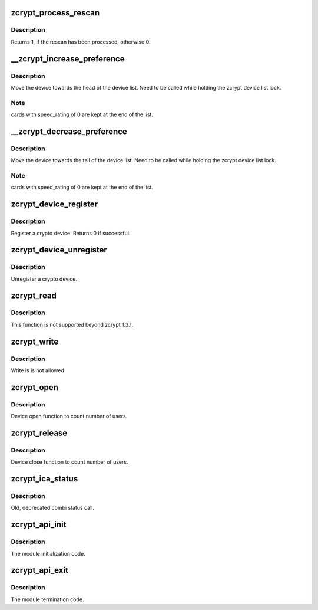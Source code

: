 .. -*- coding: utf-8; mode: rst -*-
.. src-file: drivers/s390/crypto/zcrypt_api.c

.. _`zcrypt_process_rescan`:

zcrypt_process_rescan
=====================

.. c:function:: int zcrypt_process_rescan( void)

    :param  void:
        no arguments

.. _`zcrypt_process_rescan.description`:

Description
-----------

Returns 1, if the rescan has been processed, otherwise 0.

.. _`__zcrypt_increase_preference`:

__zcrypt_increase_preference
============================

.. c:function:: void __zcrypt_increase_preference(struct zcrypt_device *zdev)

    Increase preference of a crypto device.

    :param struct zcrypt_device \*zdev:
        Pointer the crypto device

.. _`__zcrypt_increase_preference.description`:

Description
-----------

Move the device towards the head of the device list.
Need to be called while holding the zcrypt device list lock.

.. _`__zcrypt_increase_preference.note`:

Note
----

cards with speed_rating of 0 are kept at the end of the list.

.. _`__zcrypt_decrease_preference`:

__zcrypt_decrease_preference
============================

.. c:function:: void __zcrypt_decrease_preference(struct zcrypt_device *zdev)

    Decrease preference of a crypto device.

    :param struct zcrypt_device \*zdev:
        Pointer to a crypto device.

.. _`__zcrypt_decrease_preference.description`:

Description
-----------

Move the device towards the tail of the device list.
Need to be called while holding the zcrypt device list lock.

.. _`__zcrypt_decrease_preference.note`:

Note
----

cards with speed_rating of 0 are kept at the end of the list.

.. _`zcrypt_device_register`:

zcrypt_device_register
======================

.. c:function:: int zcrypt_device_register(struct zcrypt_device *zdev)

    Register a crypto device.

    :param struct zcrypt_device \*zdev:
        Pointer to a crypto device

.. _`zcrypt_device_register.description`:

Description
-----------

Register a crypto device. Returns 0 if successful.

.. _`zcrypt_device_unregister`:

zcrypt_device_unregister
========================

.. c:function:: void zcrypt_device_unregister(struct zcrypt_device *zdev)

    Unregister a crypto device.

    :param struct zcrypt_device \*zdev:
        Pointer to crypto device

.. _`zcrypt_device_unregister.description`:

Description
-----------

Unregister a crypto device.

.. _`zcrypt_read`:

zcrypt_read
===========

.. c:function:: ssize_t zcrypt_read(struct file *filp, char __user *buf, size_t count, loff_t *f_pos)

    Not supported beyond zcrypt 1.3.1.

    :param struct file \*filp:
        *undescribed*

    :param char __user \*buf:
        *undescribed*

    :param size_t count:
        *undescribed*

    :param loff_t \*f_pos:
        *undescribed*

.. _`zcrypt_read.description`:

Description
-----------

This function is not supported beyond zcrypt 1.3.1.

.. _`zcrypt_write`:

zcrypt_write
============

.. c:function:: ssize_t zcrypt_write(struct file *filp, const char __user *buf, size_t count, loff_t *f_pos)

    Not allowed.

    :param struct file \*filp:
        *undescribed*

    :param const char __user \*buf:
        *undescribed*

    :param size_t count:
        *undescribed*

    :param loff_t \*f_pos:
        *undescribed*

.. _`zcrypt_write.description`:

Description
-----------

Write is is not allowed

.. _`zcrypt_open`:

zcrypt_open
===========

.. c:function:: int zcrypt_open(struct inode *inode, struct file *filp)

    Count number of users.

    :param struct inode \*inode:
        *undescribed*

    :param struct file \*filp:
        *undescribed*

.. _`zcrypt_open.description`:

Description
-----------

Device open function to count number of users.

.. _`zcrypt_release`:

zcrypt_release
==============

.. c:function:: int zcrypt_release(struct inode *inode, struct file *filp)

    Count number of users.

    :param struct inode \*inode:
        *undescribed*

    :param struct file \*filp:
        *undescribed*

.. _`zcrypt_release.description`:

Description
-----------

Device close function to count number of users.

.. _`zcrypt_ica_status`:

zcrypt_ica_status
=================

.. c:function:: long zcrypt_ica_status(struct file *filp, unsigned long arg)

    Old, depracted combi status call.

    :param struct file \*filp:
        *undescribed*

    :param unsigned long arg:
        *undescribed*

.. _`zcrypt_ica_status.description`:

Description
-----------

Old, deprecated combi status call.

.. _`zcrypt_api_init`:

zcrypt_api_init
===============

.. c:function:: int zcrypt_api_init( void)

    Module initialization.

    :param  void:
        no arguments

.. _`zcrypt_api_init.description`:

Description
-----------

The module initialization code.

.. _`zcrypt_api_exit`:

zcrypt_api_exit
===============

.. c:function:: void zcrypt_api_exit( void)

    Module termination.

    :param  void:
        no arguments

.. _`zcrypt_api_exit.description`:

Description
-----------

The module termination code.

.. This file was automatic generated / don't edit.

